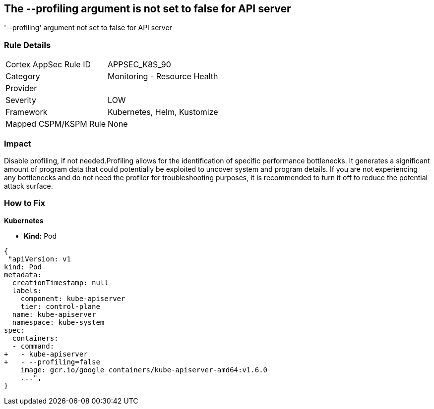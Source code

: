 == The --profiling argument is not set to false for API server
'--profiling' argument not set to false for API server

=== Rule Details

[cols="1,2"]
|===
|Cortex AppSec Rule ID |APPSEC_K8S_90
|Category |Monitoring - Resource Health
|Provider |
|Severity |LOW
|Framework |Kubernetes, Helm, Kustomize
|Mapped CSPM/KSPM Rule |None
|===


=== Impact
Disable profiling, if not needed.Profiling allows for the identification of specific performance bottlenecks.
It generates a significant amount of program data that could potentially be exploited to uncover system and program details.
If you are not experiencing any bottlenecks and do not need the profiler for troubleshooting purposes, it is recommended to turn it off to reduce the potential attack surface.

=== How to Fix


*Kubernetes* 


* *Kind:* Pod


[source,yaml]
----
{
 "apiVersion: v1
kind: Pod
metadata:
  creationTimestamp: null
  labels:
    component: kube-apiserver
    tier: control-plane
  name: kube-apiserver
  namespace: kube-system
spec:
  containers:
  - command:
+   - kube-apiserver
+   - --profiling=false
    image: gcr.io/google_containers/kube-apiserver-amd64:v1.6.0
    ...",
}
----

